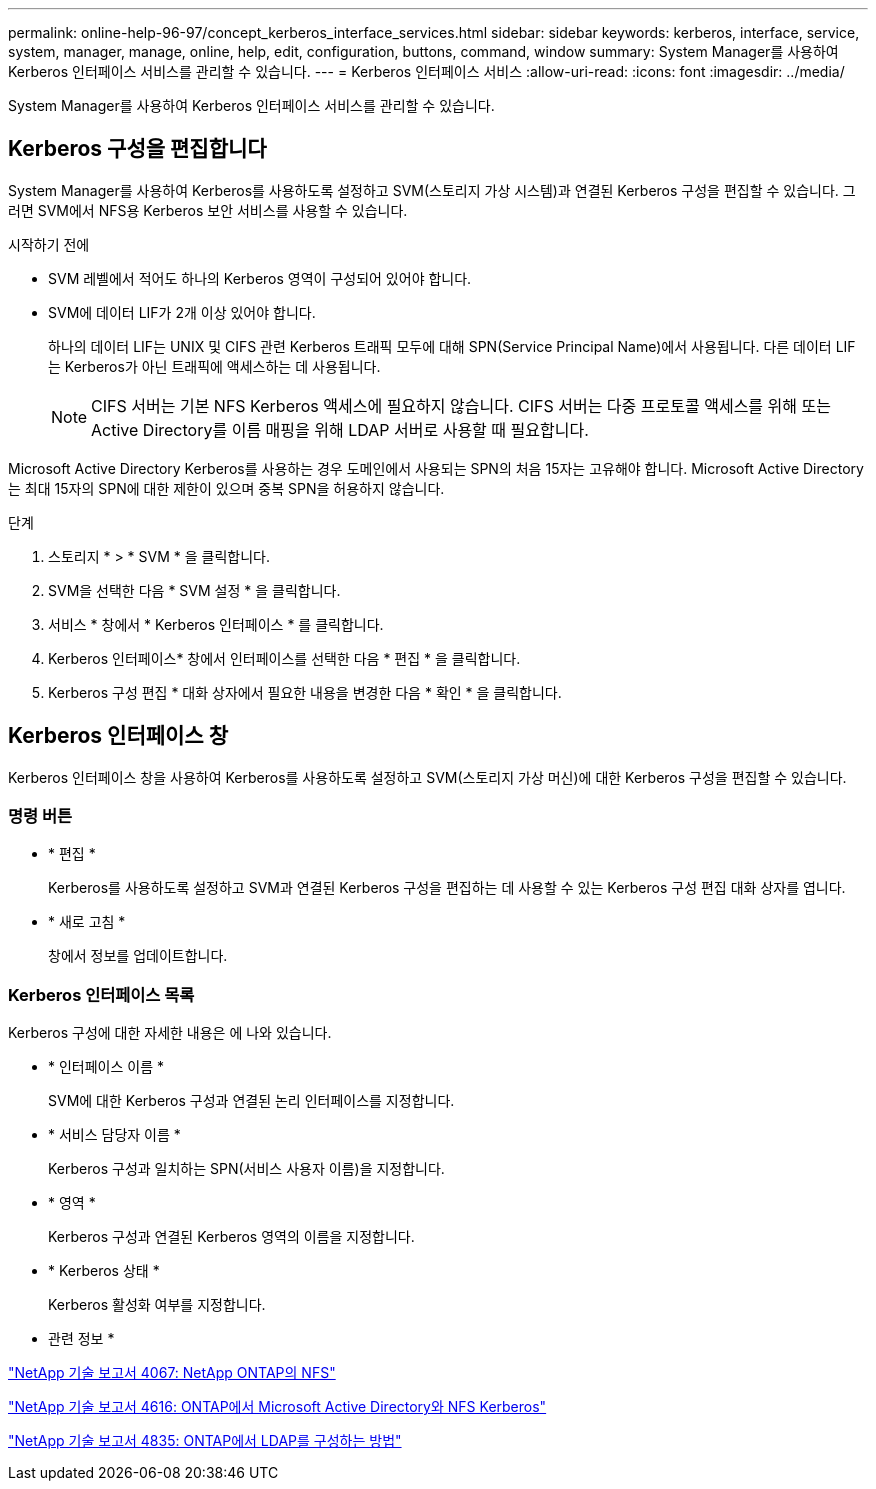 ---
permalink: online-help-96-97/concept_kerberos_interface_services.html 
sidebar: sidebar 
keywords: kerberos, interface, service, system, manager, manage, online, help, edit, configuration, buttons, command, window 
summary: System Manager를 사용하여 Kerberos 인터페이스 서비스를 관리할 수 있습니다. 
---
= Kerberos 인터페이스 서비스
:allow-uri-read: 
:icons: font
:imagesdir: ../media/


[role="lead"]
System Manager를 사용하여 Kerberos 인터페이스 서비스를 관리할 수 있습니다.



== Kerberos 구성을 편집합니다

System Manager를 사용하여 Kerberos를 사용하도록 설정하고 SVM(스토리지 가상 시스템)과 연결된 Kerberos 구성을 편집할 수 있습니다. 그러면 SVM에서 NFS용 Kerberos 보안 서비스를 사용할 수 있습니다.

.시작하기 전에
* SVM 레벨에서 적어도 하나의 Kerberos 영역이 구성되어 있어야 합니다.
* SVM에 데이터 LIF가 2개 이상 있어야 합니다.
+
하나의 데이터 LIF는 UNIX 및 CIFS 관련 Kerberos 트래픽 모두에 대해 SPN(Service Principal Name)에서 사용됩니다. 다른 데이터 LIF는 Kerberos가 아닌 트래픽에 액세스하는 데 사용됩니다.

+
[NOTE]
====
CIFS 서버는 기본 NFS Kerberos 액세스에 필요하지 않습니다. CIFS 서버는 다중 프로토콜 액세스를 위해 또는 Active Directory를 이름 매핑을 위해 LDAP 서버로 사용할 때 필요합니다.

====


Microsoft Active Directory Kerberos를 사용하는 경우 도메인에서 사용되는 SPN의 처음 15자는 고유해야 합니다. Microsoft Active Directory는 최대 15자의 SPN에 대한 제한이 있으며 중복 SPN을 허용하지 않습니다.

.단계
. 스토리지 * > * SVM * 을 클릭합니다.
. SVM을 선택한 다음 * SVM 설정 * 을 클릭합니다.
. 서비스 * 창에서 * Kerberos 인터페이스 * 를 클릭합니다.
. Kerberos 인터페이스* 창에서 인터페이스를 선택한 다음 * 편집 * 을 클릭합니다.
. Kerberos 구성 편집 * 대화 상자에서 필요한 내용을 변경한 다음 * 확인 * 을 클릭합니다.




== Kerberos 인터페이스 창

Kerberos 인터페이스 창을 사용하여 Kerberos를 사용하도록 설정하고 SVM(스토리지 가상 머신)에 대한 Kerberos 구성을 편집할 수 있습니다.



=== 명령 버튼

* * 편집 *
+
Kerberos를 사용하도록 설정하고 SVM과 연결된 Kerberos 구성을 편집하는 데 사용할 수 있는 Kerberos 구성 편집 대화 상자를 엽니다.

* * 새로 고침 *
+
창에서 정보를 업데이트합니다.





=== Kerberos 인터페이스 목록

Kerberos 구성에 대한 자세한 내용은 에 나와 있습니다.

* * 인터페이스 이름 *
+
SVM에 대한 Kerberos 구성과 연결된 논리 인터페이스를 지정합니다.

* * 서비스 담당자 이름 *
+
Kerberos 구성과 일치하는 SPN(서비스 사용자 이름)을 지정합니다.

* * 영역 *
+
Kerberos 구성과 연결된 Kerberos 영역의 이름을 지정합니다.

* * Kerberos 상태 *
+
Kerberos 활성화 여부를 지정합니다.



* 관련 정보 *

link:https://www.netapp.com/pdf.html?item=/media/10720-tr-4067.pdf["NetApp 기술 보고서 4067: NetApp ONTAP의 NFS"^]

link:https://www.netapp.com/pdf.html?item=/media/19384-tr-4616.pdf["NetApp 기술 보고서 4616: ONTAP에서 Microsoft Active Directory와 NFS Kerberos"^]

link:https://www.netapp.com/pdf.html?item=/media/19423-tr-4835.pdf["NetApp 기술 보고서 4835: ONTAP에서 LDAP를 구성하는 방법"^]
